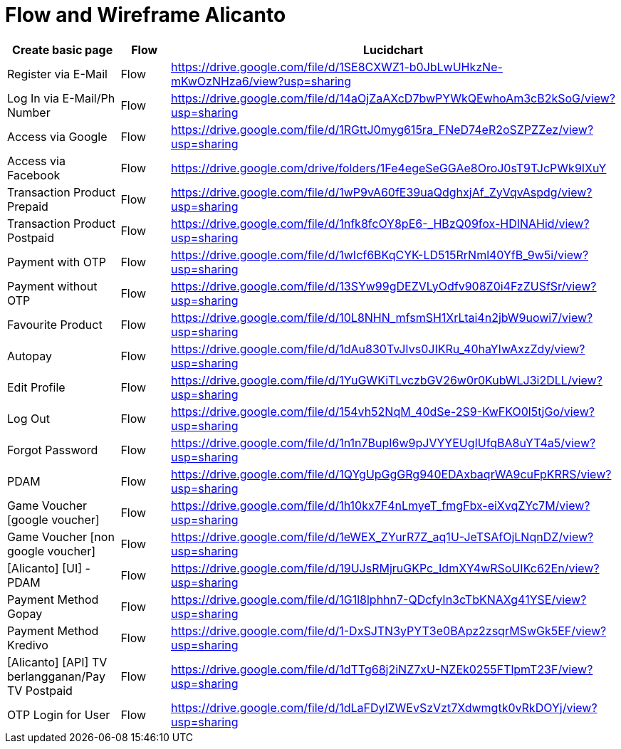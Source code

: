 = Flow and Wireframe Alicanto

|===
| *Create basic page* | *Flow* | *Lucidchart*

| Register via E-Mail
| Flow
| https://drive.google.com/file/d/1SE8CXWZ1-b0JbLwUHkzNe-mKwOzNHza6/view?usp=sharing


| Log In via E-Mail/Ph Number
| Flow
| https://drive.google.com/file/d/14aOjZaAXcD7bwPYWkQEwhoAm3cB2kSoG/view?usp=sharing

| Access via Google
| Flow
| https://drive.google.com/file/d/1RGttJ0myg615ra_FNeD74eR2oSZPZZez/view?usp=sharing

| Access via Facebook
| Flow
| https://drive.google.com/drive/folders/1Fe4egeSeGGAe8OroJ0sT9TJcPWk9IXuY

| Transaction Product Prepaid
| Flow
| https://drive.google.com/file/d/1wP9vA60fE39uaQdghxjAf_ZyVqvAspdg/view?usp=sharing

| Transaction Product Postpaid
| Flow
| https://drive.google.com/file/d/1nfk8fcOY8pE6-_HBzQ09fox-HDINAHid/view?usp=sharing

| Payment with OTP
| Flow
| https://drive.google.com/file/d/1wIcf6BKqCYK-LD515RrNml40YfB_9w5i/view?usp=sharing

| Payment without OTP
| Flow
| https://drive.google.com/file/d/13SYw99gDEZVLyOdfv908Z0i4FzZUSfSr/view?usp=sharing

| Favourite Product
| Flow
| https://drive.google.com/file/d/10L8NHN_mfsmSH1XrLtai4n2jbW9uowi7/view?usp=sharing

| Autopay
| Flow
| https://drive.google.com/file/d/1dAu830TvJIvs0JIKRu_40haYIwAxzZdy/view?usp=sharing

| Edit Profile
| Flow
| https://drive.google.com/file/d/1YuGWKiTLvczbGV26w0r0KubWLJ3i2DLL/view?usp=sharing

| Log Out
| Flow
| https://drive.google.com/file/d/154vh52NqM_40dSe-2S9-KwFKO0l5tjGo/view?usp=sharing

| Forgot Password
| Flow
| https://drive.google.com/file/d/1n1n7BupI6w9pJVYYEUgIUfqBA8uYT4a5/view?usp=sharing

| PDAM
| Flow
| https://drive.google.com/file/d/1QYgUpGgGRg940EDAxbaqrWA9cuFpKRRS/view?usp=sharing

| Game Voucher [google voucher]
| Flow
| https://drive.google.com/file/d/1h10kx7F4nLmyeT_fmgFbx-eiXvqZYc7M/view?usp=sharing

| Game Voucher [non google voucher]
| Flow
| https://drive.google.com/file/d/1eWEX_ZYurR7Z_aq1U-JeTSAfOjLNqnDZ/view?usp=sharing

| [Alicanto] [UI] - PDAM
| Flow
| https://drive.google.com/file/d/19UJsRMjruGKPc_IdmXY4wRSoUIKc62En/view?usp=sharing

| Payment Method Gopay
| Flow
| https://drive.google.com/file/d/1G1l8lphhn7-QDcfyIn3cTbKNAXg41YSE/view?usp=sharing

| Payment Method Kredivo
| Flow
| https://drive.google.com/file/d/1-DxSJTN3yPYT3e0BApz2zsqrMSwGk5EF/view?usp=sharing

| [Alicanto] [API] TV berlangganan/Pay TV Postpaid
| Flow
| https://drive.google.com/file/d/1dTTg68j2iNZ7xU-NZEk0255FTlpmT23F/view?usp=sharing

| OTP Login for User
| Flow
| https://drive.google.com/file/d/1dLaFDylZWEvSzVzt7Xdwmgtk0vRkDOYj/view?usp=sharing
|===
